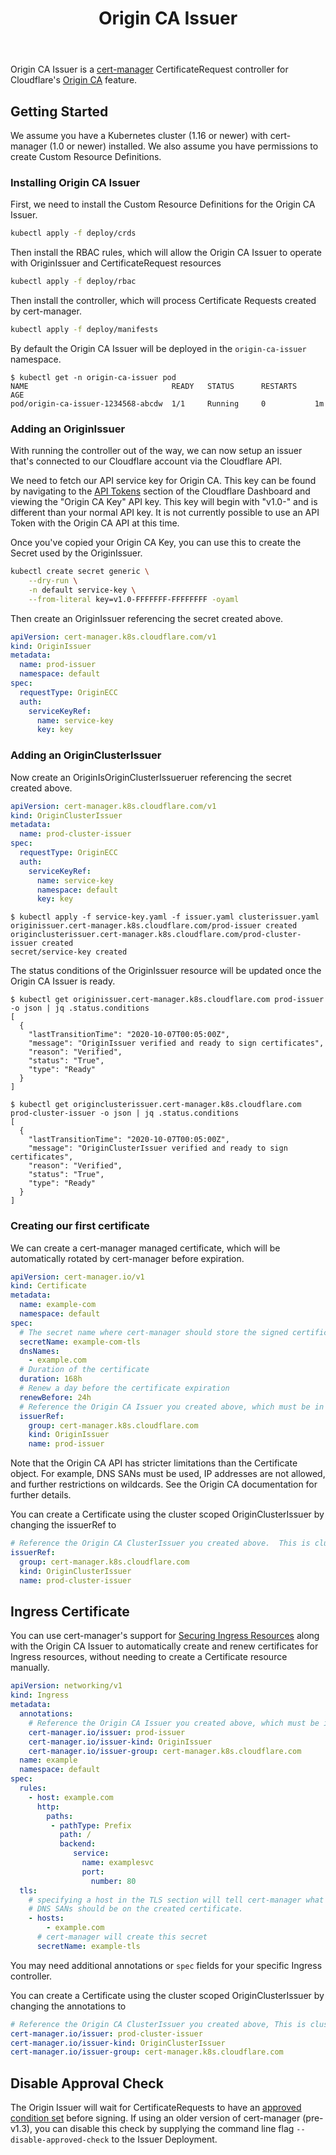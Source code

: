 #+TITLE: Origin CA Issuer

Origin CA Issuer is a [[https://github.com/jetstack/cert-manager][cert-manager]] CertificateRequest controller for Cloudflare's [[https://developers.cloudflare.com/ssl/origin-configuration/origin-ca][Origin CA]] feature.

** Getting Started
We assume you have a Kubernetes cluster (1.16 or newer) with cert-manager (1.0 or newer) installed. We also assume you have permissions to create Custom Resource Definitions.

*** Installing Origin CA Issuer
First, we need to install the Custom Resource Definitions for the Origin CA Issuer.

#+BEGIN_SRC sh
kubectl apply -f deploy/crds
#+END_SRC

Then install the RBAC rules, which will allow the Origin CA Issuer to operate with OriginIssuer and CertificateRequest resources

#+BEGIN_SRC sh
kubectl apply -f deploy/rbac
#+END_SRC

Then install the controller, which will process Certificate Requests created by cert-manager.

#+BEGIN_SRC sh
kubectl apply -f deploy/manifests
#+END_SRC

By default the Origin CA Issuer will be deployed in the =origin-ca-issuer= namespace.

#+BEGIN_EXAMPLE
$ kubectl get -n origin-ca-issuer pod
NAME                                READY   STATUS      RESTARTS    AGE
pod/origin-ca-issuer-1234568-abcdw  1/1     Running     0           1m
#+END_EXAMPLE

*** Adding an OriginIssuer
With running the controller out of the way, we can now setup an issuer that's connected to our Cloudflare account via the Cloudflare API.

We need to fetch our API service key for Origin CA. This key can be found by navigating to the [[https://dash.cloudflare.com/profile/api-tokens][API Tokens]] section of the Cloudflare Dashboard and viewing the "Origin CA Key" API key. This key will begin with "v1.0-" and is different than your normal API key. It is not currently possible to use an API Token with the Origin CA API at this time.

Once you've copied your Origin CA Key, you can use this to create the Secret used by the OriginIssuer.

#+BEGIN_SRC sh :file ./deploy/example/secret.issuer.yaml :results silent file :exports code
kubectl create secret generic \
    --dry-run \
    -n default service-key \
    --from-literal key=v1.0-FFFFFFF-FFFFFFFF -oyaml
#+END_SRC

Then create an OriginIssuer referencing the secret created above.

#+BEGIN_SRC yaml :tangle ./deploy/example/issuer.yaml :comments link
apiVersion: cert-manager.k8s.cloudflare.com/v1
kind: OriginIssuer
metadata:
  name: prod-issuer
  namespace: default
spec:
  requestType: OriginECC
  auth:
    serviceKeyRef:
      name: service-key
      key: key
#+END_SRC

*** Adding an OriginClusterIssuer
Now create an OriginIsOriginClusterIssueruer referencing the secret created above.

#+BEGIN_SRC yaml :tangle ./deploy/example/clusterissuer.yaml :comments link
apiVersion: cert-manager.k8s.cloudflare.com/v1
kind: OriginClusterIssuer
metadata:
  name: prod-cluster-issuer
spec:
  requestType: OriginECC
  auth:
    serviceKeyRef:
      name: service-key
      namespace: default
      key: key
#+END_SRC

#+BEGIN_EXAMPLE
$ kubectl apply -f service-key.yaml -f issuer.yaml clusterissuer.yaml
originissuer.cert-manager.k8s.cloudflare.com/prod-issuer created
originclusterissuer.cert-manager.k8s.cloudflare.com/prod-cluster-issuer created
secret/service-key created
#+END_EXAMPLE

The status conditions of the OriginIssuer resource will be updated once the Origin CA Issuer is ready.

#+BEGIN_EXAMPLE
$ kubectl get originissuer.cert-manager.k8s.cloudflare.com prod-issuer -o json | jq .status.conditions
[
  {
    "lastTransitionTime": "2020-10-07T00:05:00Z",
    "message": "OriginIssuer verified and ready to sign certificates",
    "reason": "Verified",
    "status": "True",
    "type": "Ready"
  }
]
#+END_EXAMPLE

#+BEGIN_EXAMPLE
$ kubectl get originclusterissuer.cert-manager.k8s.cloudflare.com prod-cluster-issuer -o json | jq .status.conditions
[
  {
    "lastTransitionTime": "2020-10-07T00:05:00Z",
    "message": "OriginClusterIssuer verified and ready to sign certificates",
    "reason": "Verified",
    "status": "True",
    "type": "Ready"
  }
]
#+END_EXAMPLE

*** Creating our first certificate

We can create a cert-manager managed certificate, which will be automatically rotated by cert-manager before expiration.

#+BEGIN_SRC yaml :tangle ./deploy/example/certificate.yaml :comments link
apiVersion: cert-manager.io/v1
kind: Certificate
metadata:
  name: example-com
  namespace: default
spec:
  # The secret name where cert-manager should store the signed certificate
  secretName: example-com-tls
  dnsNames:
    - example.com
  # Duration of the certificate
  duration: 168h
  # Renew a day before the certificate expiration
  renewBefore: 24h
  # Reference the Origin CA Issuer you created above, which must be in the same namespace.
  issuerRef:
    group: cert-manager.k8s.cloudflare.com
    kind: OriginIssuer
    name: prod-issuer
#+END_SRC

Note that the Origin CA API has stricter limitations than the Certificate object. For example, DNS SANs must be used, IP addresses are not allowed, and further restrictions on wildcards. See the Origin CA documentation for further details.

You can create a Certificate using the cluster scoped OriginClusterIssuer by changing the issuerRef to

#+BEGIN_SRC yaml
  # Reference the Origin CA ClusterIssuer you created above.  This is cluster scope, so can be used from any namespace.
  issuerRef:
    group: cert-manager.k8s.cloudflare.com
    kind: OriginClusterIssuer
    name: prod-cluster-issuer
#+END_SRC

** Ingress Certificate
You can use cert-manager's support for [[https://cert-manager.io/docs/usage/ingress/][Securing Ingress Resources]] along with the Origin CA Issuer to automatically create and renew certificates for Ingress resources, without needing to create a Certificate resource manually.

#+BEGIN_SRC yaml :tangle ./deploy/example/ingress.yaml :comments link
apiVersion: networking/v1
kind: Ingress
metadata:
  annotations:
    # Reference the Origin CA Issuer you created above, which must be in the same namespace.
    cert-manager.io/issuer: prod-issuer
    cert-manager.io/issuer-kind: OriginIssuer
    cert-manager.io/issuer-group: cert-manager.k8s.cloudflare.com
  name: example
  namespace: default
spec:
  rules:
    - host: example.com
      http:
        paths:
         - pathType: Prefix
           path: /
           backend:
              service:
                name: examplesvc
                port:
                  number: 80
  tls:
    # specifying a host in the TLS section will tell cert-manager what
    # DNS SANs should be on the created certificate.
    - hosts:
        - example.com
      # cert-manager will create this secret
      secretName: example-tls
#+END_SRC

You may need additional annotations or =spec= fields for your specific Ingress controller.

You can create a Certificate using the cluster scoped OriginClusterIssuer by changing the annotations to

#+BEGIN_SRC yaml
    # Reference the Origin CA ClusterIssuer you created above, This is cluster scope, so can be used from any namespace.
    cert-manager.io/issuer: prod-cluster-issuer
    cert-manager.io/issuer-kind: OriginClusterIssuer
    cert-manager.io/issuer-group: cert-manager.k8s.cloudflare.com
#+END_SRC

** Disable Approval Check
The Origin Issuer will wait for CertificateRequests to have an [[https://cert-manager.io/docs/concepts/certificaterequest/#approval][approved condition set]] before signing. If using an older version of cert-manager (pre-v1.3), you can disable this check by supplying the command line flag =--disable-approved-check= to the Issuer Deployment.
